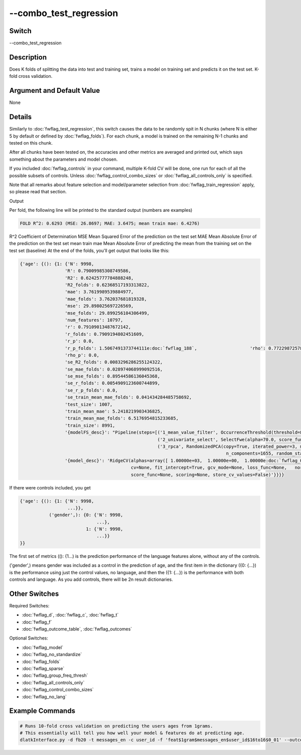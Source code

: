 .. _fwflag_combo_test_regression:
=======================
--combo_test_regression
=======================
Switch
======

--combo_test_regression

Description
===========

Does K folds of splitting the data into test and training set, trains a model on training set and predicts it on the test set. K-fold cross validation.

Argument and Default Value
==========================

None

Details
=======

Similarly to :doc:`fwflag_test_regression`, this switch causes the data to be randomly spit in N chunks (where N is either 5 by default or defined by :doc:`fwflag_folds`). For each chunk, a model is trained on the remaining N-1 chunks and tested on this chunk.

After all chunks have been tested on, the accuracies and other metrics are averaged and printed out, which says something about the parameters and model chosen.

If you included :doc:`fwflag_controls` in your command, multiple K-fold CV will be done, one run for each of all the possible subsets of controls. Unless :doc:`fwflag_control_combo_sizes` or :doc:`fwflag_all_controls_only` is specified.

Note that all remarks about feature selection and model/parameter selection from :doc:`fwflag_train_regression` apply, so please read that section.

Output

Per fold, the following line will be printed to the standard output (numbers are examples)

.. code-block:: bash

 FOLD R^2: 0.6293 (MSE: 26.8697; MAE: 3.6475; mean train mae: 6.4276)

R^2 Coefficient of Determination
MSE Mean Squared Error of the prediction on the test set
MAE Mean Absolute Error of the prediction on the test set
mean train mae Mean Absolute Error of predicting the mean from the training set  on the test set (baseline)
At the end of the folds, you'll get output that looks like this:

.. code-block:: bash


  {'age': {(): {1: {'N': 9998,
                   'R': 0.79009985308749586,
                   'R2': 0.62425777784888248,
                   'R2_folds': 0.62368517193313822,
                   'mae': 3.7619989539884977,
                   'mae_folds': 3.762037681819328,
                   'mse': 29.898025697226569,
                   'mse_folds': 29.899256104306499,
                   'num_features': 10797,
                   'r': 0.79109013487672142,
                   'r_folds': 0.7909194802451609,
                   'r_p': 0.0,
                   'r_p_folds': 1.5067491373744111e:doc:`fwflag_188`,                    'rho': 0.77229872578756076,
                   'rho_p': 0.0,
                   'se_R2_folds': 0.0083296286255124322,
                   'se_mae_folds': 0.028974068999092516,
                   'se_mse_folds': 0.89544586136045368,
                   'se_r_folds': 0.0054909123600744899,
                   'se_r_p_folds': 0.0,
                   'se_train_mean_mae_folds': 0.041434284485758692,
                   'test_size': 1007,
                   'train_mean_mae': 5.2418219903436825,
                   'train_mean_mae_folds': 6.5176954815233685,
                   'train_size': 8991,
                   '{modelFS_desc}': "Pipeline(steps=[('1_mean_value_filter', OccurrenceThreshold(threshold=808381L)), 
                                                      ('2_univariate_select', SelectFwe(alpha=70.0, score_func=<function f_regression at 0x7fb5691946e0>)), 
                                                      ('3_rpca', RandomizedPCA(copy=True, iterated_power=3, max_components=5994.0,
                                                                                n_components=1655, random_state=42, whiten=False))])",
                   '{model_desc}': 'RidgeCV(alphas=array([ 1.00000e+03,  1.00000e+00,  1.00000e:doc:`fwflag_01`,  1.00000e+01,     1.00000e+02,  1.00000e+04,  1.00000e+05]),
                                            cv=None, fit_intercept=True, gcv_mode=None, loss_func=None,   normalize=False, 
                                            score_func=None, scoring=None, store_cv_values=False)'}}}} 

If there were controls included, you get 


.. code-block:: bash

  {'age': {(): {1: {'N': 9998,
                    ...}},
             ('gender',): {0: {'N': 9998,
                               ...},
                           1: {'N': 9998,
                               ...}}
  }}

The first set of metrics ((): {1...) is the prediction performance of the language features alone, without any of the controls.

('gender',) means gender was included as a control in the prediction of age, and the first item in the dictionary ({0: {...}) is the performance using just the control values, no language, and then the ({1: {...}) is the performance with both controls and language. As you add controls, there will be 2n result dictionaries.


Other Switches
==============

Required Switches:

* :doc:`fwflag_d`, :doc:`fwflag_c`, :doc:`fwflag_t`
* :doc:`fwflag_f`
* :doc:`fwflag_outcome_table`, :doc:`fwflag_outcomes` 

Optional Switches:

* :doc:`fwflag_model`
* :doc:`fwflag_no_standardize`
* :doc:`fwflag_folds`
* :doc:`fwflag_sparse`
* :doc:`fwflag_group_freq_thresh`
* :doc:`fwflag_all_controls_only`
* :doc:`fwflag_control_combo_sizes`
* :doc:`fwflag_no_lang` 

Example Commands
================

.. code-block:: bash


  # Runs 10-fold cross validation on predicting the users ages from 1grams.
  # This essentially will tell you how well your model & features do at predicting age.
  dlatkInterface.py -d fb20 -t messages_en -c user_id -f 'feat$1gram$messages_en$user_id$16to16$0_01' --outcome_table masterstats_andy_r10k --outcomes age --combo_test_regression --model ridgecv --folds 10
